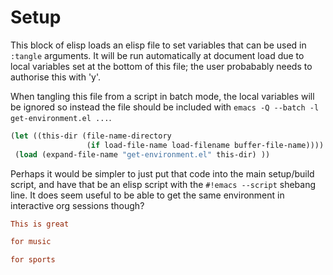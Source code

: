 * Setup

This block of elisp loads an elisp file to set variables that can be
used in =:tangle= arguments. It will be run automatically at document
load due to local variables set at the bottom of this file; the user
probabably needs to authorise this with 'y'.

When tangling this file from a script in batch mode, the local
variables will be ignored so instead the file should be included with
=emacs -Q --batch -l get-environment.el ...=.

#+NAME: guess-system
#+BEGIN_SRC emacs-lisp
  (let ((this-dir (file-name-directory
                   (if load-file-name load-filename buffer-file-name))))
   (load (expand-file-name "get-environment.el" this-dir) ))
#+END_SRC

Perhaps it would be simpler to just put that code into the main
setup/build script, and have that be an elisp script with the
=#!emacs --script= shebang line. It does seem useful to be able
to get the same environment in interactive org sessions though?

#+begin_src conf :mkdirp yes :tangle "test/demo"
This is great
#+end_src

#+begin_src conf :tangle (if (member system '("Arctopus" "DreamMachine")) "test/demo" "no")
for music
#+end_src

#+begin_src conf :mkdirp yes :tangle (if (not (member system '("Arctopus" "DreamMachine"))) "test/demo" "no")
for sports
#+end_src



# Use M-x normal-mode to re-run local variables/eval and set the environment for tangle logic

# Local Variables:
# eval: (progn (org-babel-goto-named-src-block "guess-system") (org-babel-execute-src-block) (outline-hide-sublevels 1))
# End:
